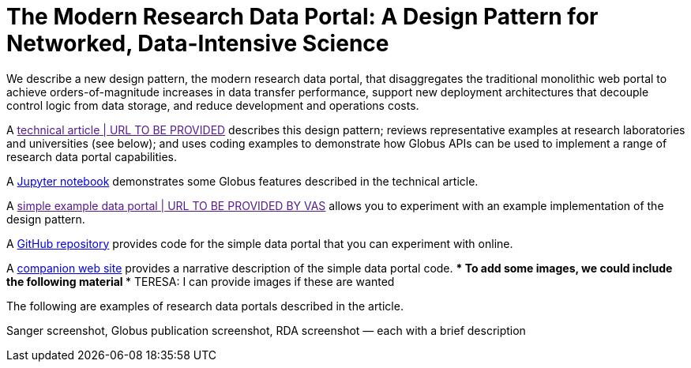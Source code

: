 = The Modern Research Data Portal: A Design Pattern for Networked, Data-Intensive Science
:imagesdir: .

We describe a new design pattern, the modern research data portal, that disaggregates the traditional monolithic web portal to achieve orders-of-magnitude increases in data transfer performance, support new deployment architectures that decouple control logic from data storage, and reduce development and operations costs.

A link:[technical article | URL TO BE PROVIDED] describes this design pattern; reviews representative examples at research laboratories and universities (see below); and uses coding examples to demonstrate how Globus APIs can be used to implement a range of research data portal capabilities.

A link:https://github.com/globus/globus-sample-data-portal/notebook.ipynb[Jupyter notebook] demonstrates some Globus features described in the technical article.
  
A link:[simple example data portal | URL TO BE PROVIDED BY VAS] allows you to experiment with an example implementation of the design pattern.


A link:https://github.com/globus/globus-sample-data-portal[GitHub repository] provides code for the simple data portal that you can experiment with online.

A link:mrdp-description[companion web site] provides a narrative description of the simple data portal code.
*** To add some images, we could include the following material *** TERESA: I can provide images if these are wanted

The following are examples of research data portals described in the article.

Sanger screenshot, Globus publication screenshot, RDA screenshot —
each with a brief description 